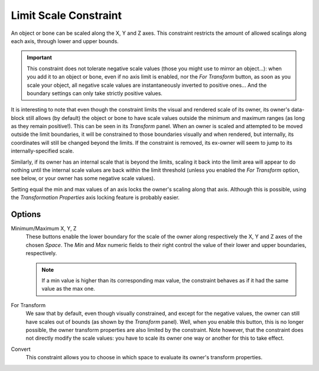 .. _bpy.types.LimitScaleConstraint:

**********************
Limit Scale Constraint
**********************

An object or bone can be scaled along the X, Y and Z axes.
This constraint restricts the amount of allowed scalings along each axis,
through lower and upper bounds.

.. important::

   This constraint does not tolerate negative scale values
   (those you might use to mirror an object...): when you add it to an object or bone,
   even if no axis limit is enabled, nor the *For Transform* button,
   as soon as you scale your object,
   all negative scale values are instantaneously inverted to positive ones...
   And the boundary settings can only take strictly positive values.

It is interesting to note that even though the constraint limits the visual and rendered scale
of its owner, its owner's data-block still allows (by default)
the object or bone to have scale values outside the minimum and maximum ranges
(as long as they remain positive!).
This can be seen in its *Transform* panel.
When an owner is scaled and attempted to be moved outside the limit boundaries,
it will be constrained to those boundaries visually and when rendered, but internally,
its coordinates will still be changed beyond the limits. If the constraint is removed,
its ex-owner will seem to jump to its internally-specified scale.

Similarly, if its owner has an internal scale that is beyond the limits, scaling it back into
the limit area will appear to do nothing until the internal scale values are back
within the limit threshold (unless you enabled the *For Transform* option,
see below, or your owner has some negative scale values).

Setting equal the min and max values of an axis locks the owner's scaling along that axis.
Although this is possible,
using the *Transformation Properties* axis locking feature is probably easier.


Options
=======

.. TODO2.8 .. figure:: /images/animation_constraints_transform_limit-scale_panel.png

.. TODO2.8    Limit Scale panel.

Minimum/Maximum X, Y, Z
   These buttons enable the lower boundary for the scale of the owner along respectively the X,
   Y and Z axes of the chosen *Space*.
   The *Min* and *Max* numeric fields to their right control the value of
   their lower and upper boundaries, respectively.

   .. note::

      If a min value is higher than its corresponding max value,
      the constraint behaves as if it had the same value as the max one.

For Transform
   We saw that by default, even though visually constrained, and except for the negative values,
   the owner can still have scales out of bounds (as shown by the *Transform* panel).
   Well, when you enable this button, this is no longer possible,
   the owner transform properties are also limited by the constraint.
   Note however, that the constraint does not directly modify the scale values:
   you have to scale its owner one way or another for this to take effect.
Convert
   This constraint allows you to choose in which space to evaluate its owner's transform properties.

.. vimeo:: 171275278
